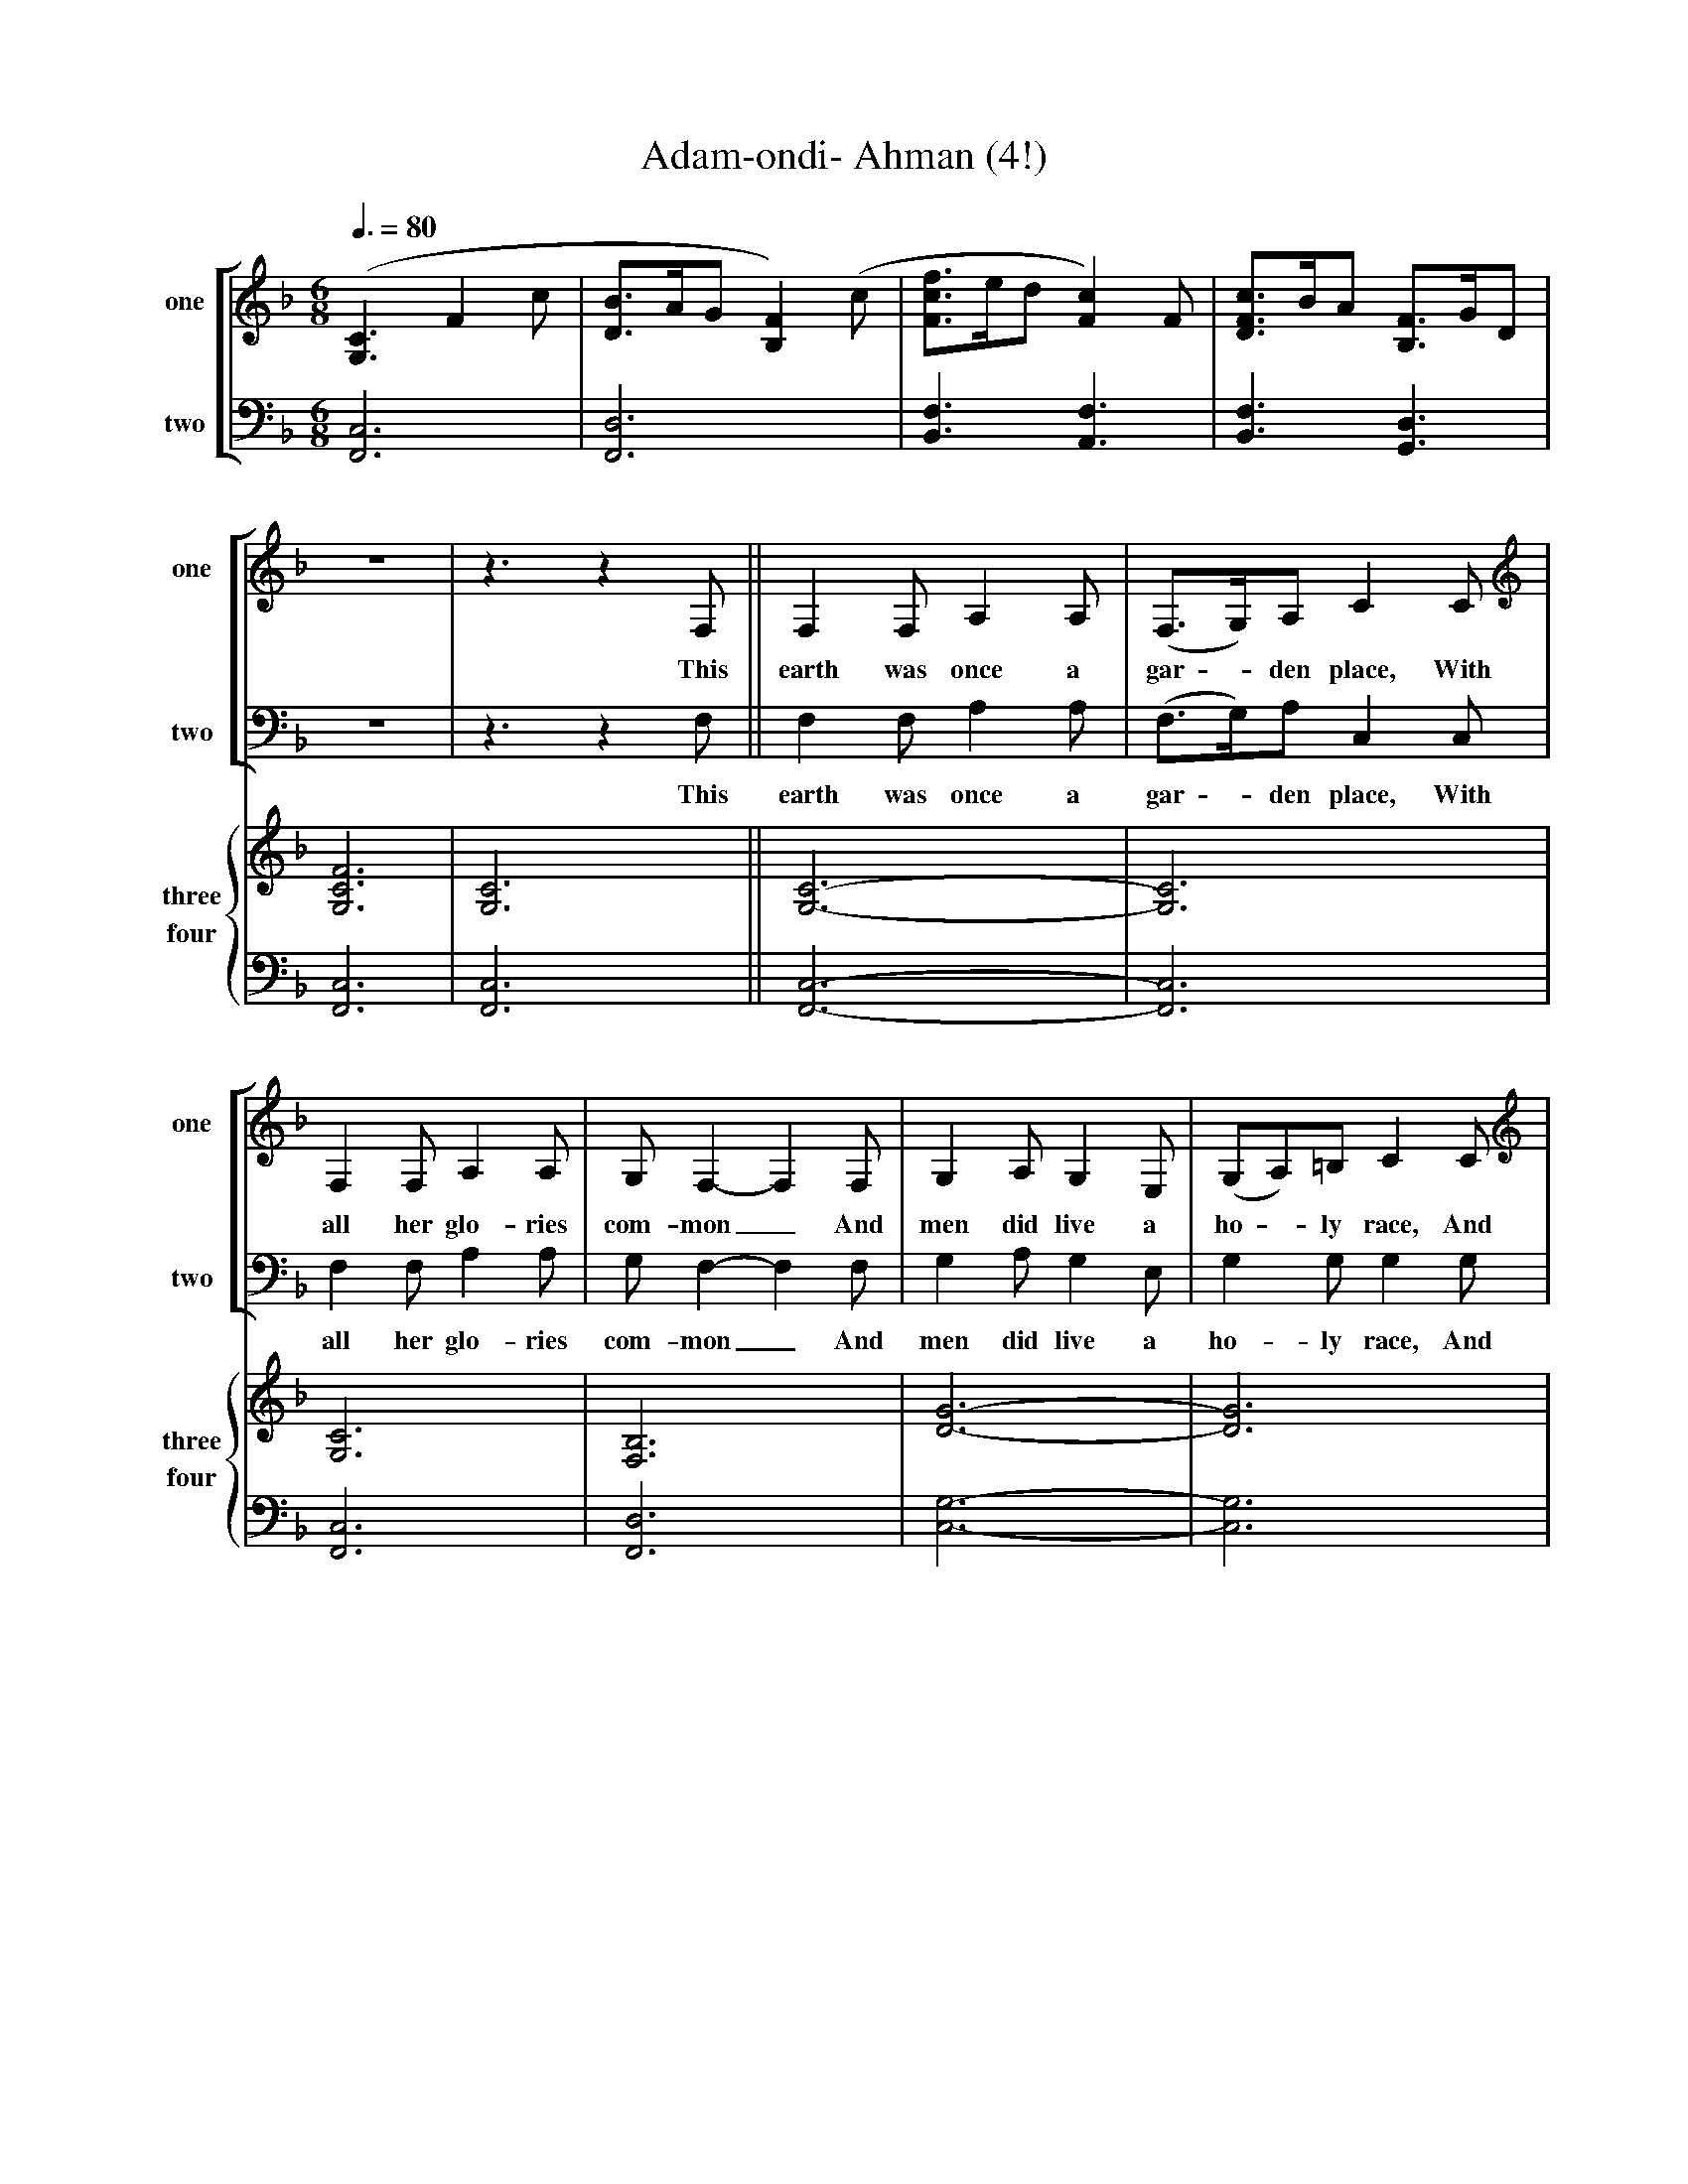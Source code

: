 X:1
T:Adam-ondi- Ahman (4!)
M:6/8
L:1/8
Q:3/8=80
Z:Chris P, 3rd attempt
K:F
%line 1
%%stretchlast
%%staves [1 2]
V:1 clef=treble name=one sname=one
V:2 clef=bass name=two sname=two
V:1 clef=treble
([G,3C3]F2c | [DB]>AG[B,2F2] )(c | [Fcf]>ed[F2c2] )F |\
[DFc]>BA [B,F]>GD |!
V:2
[F,,6C,6] | [F,,6D,6] | [B,,3F,3][A,,3F,3] |\
[B,,3F,3][G,,3D,3] |!
V:3
Z4
V:4
Z4
V:5
Z4
V:6
Z4
V:7
Z4
V:8
Z4
%line 2
%SYSTEM CHANGE: 1 2 3 4
%%staves [1 2] | {3 4}
V:3 clef=treble name=three sname=three
V:4 clef=bass name=four sname=four
V:1 clef=treble
z6 | z3 z2 F, || F,2F,A,2A, | (F,>G,)A,C2C |
w: This earth was once a gar - den place, With
V:2
z6 | z3 z2 F, || F,2F,A,2A, | (F,>G,)A,C,2C, |
w: This earth was once a gar - den place, With
V:3
[G,6C6F6] | [G,6C6] || [G,6C6]- | [G,6C6] |
V:4
[F,,6C,6] | [F,,6C,6] || [F,,6C,6]- | [F,,6C,6] |
V:5
Z12
V:6
Z12
V:7
Z12
V:8
Z12
%line 3
V:1 clef=treble
F,2F,A,2A, | G,F,2-F,2F, | G,2A,G,2E, | (G,A,)=B,C2C |
w: all her glo-ries com-mon_ And men did live a ho - ly race, And
V:2
F,2F,A,2A, | G,F,2-F,2F, | G,2A,G,2E, | G,2G,G,2G, |
w: all her glo-ries com-mon_ And men did live a ho-ly race, And
V:3
[G,6C6] | [F,6B,6] | [D6G6]- | [D6G6] |
V:4
[F,,6C,6] | [F,,6D,6] | [C,6G,6]- | [C,6G,6] |
%line 4
V:1 clef=treble
(DC)F (A,G,)F, | C2CA,,2A,, | F,2F,A,2G, | G,F,2-F,3- |
w: wor - ship Je - sus face to face, In A-dam-on-di- Ah-man._
V:2
F,2F,F,2F, | F,2F,C,2C, | C,2C,F,2F, | F,F,2-F,3- |
w: wor-ship Je-sus face to face, In A-dam-on-di- Ah-man._
V:3
[G,6C6] | [F,6B,6] | [G,6C6] | [F,6B,6] |
V:4
[F,,6C,6] | [F,,6D,6] | [F,,6C,6] | [F,,6D,6] |
%line 5
%SYSTEM CHANGE: 1 2 3 4 5 6
%%staves [1 2] [3 4] | {5 6}
V:5 clef=treble name=five sname=five
V:6 clef=bass name=six sname=six
V:4
V:1
Z3 | z3 z2 F ||
w:We
V:2
Z3 | z3 z2 F ||
w:We
V:3
F,6 | Z2 | z3 z2 F, ||
w:*We
V:4
F,6 | Z2 | z3 z2 F, ||
w:*We
V:5
([G,3C3]F2c | [DB]>AG[B,2F2] c) | [Fdf]>ed[F2c2] F |\
[Dc]>BA [B,F]>GD ||
V:6
[F,,6C,6] | [F,,6D,6] | [B,,3F,3B,3] [A,,3F,3] |\
[B,,3F,3][G,,3D,3] ||
V:7
Z4
V:8
Z4
%line 6
%SYSTEM CHANGE: 1 2 3 4 5 6 7 8
%%staves [1 2] [3 4] | {5 6} {7 8}
V:7 clef=bass name=seven sname=seven
V:8 clef=bass name=eight sname=eight
V:1
F2FA2G | (F>G)AC2C | F2FA2G |
w:read that E-noch walked_ with God, A-bove the pow'r of
V:2
F2FF2F | D2DF2F | C2CE2E |
w:read that E-noch walked with God, A-bove the pow'r of
V:3
F,2F,C2C | B,2B,G,2G, | F,2F,G,2G, |
w:read that E-noch walked with God, A-bove the pow'r of
V:4
F,2F,A,2A, | F,2F,C,2C, | B,,2B,,C,2C, |
w:read that E-noch walked with God, A-bove the pow'r of
V:5
F2FA2G | F>GA [EG]>FE | FBfc2c |
V:6
[G,3C3][C3F3] | [B,3D3] x3 | C3E3 |
V:7
[F,,3C,3] [A,,3F,3] | [G,,3D,3]G,> A,G, | [B,,3F,3][C,3G,3] |
V:8
Z1 | x3 C,3 | Z1 |